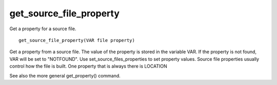 get_source_file_property
------------------------

Get a property for a source file.

::

  get_source_file_property(VAR file property)

Get a property from a source file.  The value of the property is
stored in the variable VAR.  If the property is not found, VAR will be
set to "NOTFOUND".  Use set_source_files_properties to set property
values.  Source file properties usually control how the file is built.
One property that is always there is LOCATION

See also the more general get_property() command.
